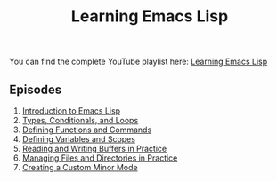 #+title: Learning Emacs Lisp

You can find the complete YouTube playlist here: [[https://www.youtube.com/watch?v=RQK_DaaX34Q&list=PLEoMzSkcN8oPQtn7FQEF3D7sroZbXuPZ7][Learning Emacs Lisp]]

** Episodes

1. [[file:introduction-to-emacs-lisp.org][Introduction to Emacs Lisp]]
2. [[file:types-conditionals-loops.org][Types, Conditionals, and Loops]]
3. [[file:defining-functions-and-commands.org][Defining Functions and Commands]]
4. [[file:defining-variables-and-scopes.org][Defining Variables and Scopes]]
5. [[file:reading-and-writing-buffers.org][Reading and Writing Buffers in Practice]]
6. [[file:managing-files-and-directories.org][Managing Files and Directories in Practice]]
7. [[file:creating-minor-modes.org][Creating a Custom Minor Mode]]

